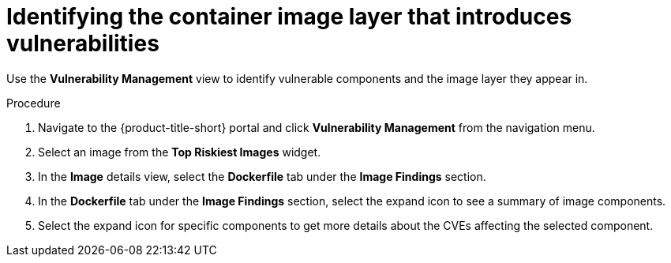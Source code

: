 // Module included in the following assemblies:
//
// * operating/manage-vulnerabilities.adoc
// * operating/examine-images-for-vulnerabilities.adoc
:_module-type: PROCEDURE
[id="identify-container-image-layer-that-introduces-vulnerabilities_{context}"]
= Identifying the container image layer that introduces vulnerabilities

[role="_abstract"]
Use the *Vulnerability Management* view to identify vulnerable components and the image layer they appear in.

.Procedure

. Navigate to the {product-title-short} portal and click *Vulnerability Management* from the navigation menu.
. Select an image from the *Top Riskiest Images* widget.
. In the *Image* details view, select the *Dockerfile* tab under the *Image Findings* section.
. In the *Dockerfile* tab under the *Image Findings* section, select the expand icon to see a summary of image components.
. Select the expand icon for specific components to get more details about the CVEs affecting the selected component.
